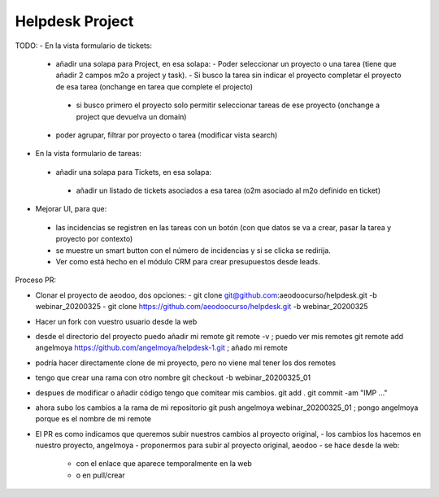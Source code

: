 ================
Helpdesk Project
================

TODO:
- En la vista formulario de tickets:
 - añadir una solapa para Project, en esa solapa:
   - Poder seleccionar un proyecto o una tarea (tiene que añadir 2 campos m2o a project y task).
   - Si busco la tarea sin indicar el proyecto completar el proyecto de esa tarea (onchange en tarea que complete el projecto)
  - si busco primero el proyecto solo permitir seleccionar tareas de ese proyecto (onchange a project que devuelva un domain)
 - poder agrupar, filtrar por proyecto o tarea (modificar vista search)

- En la vista formulario de tareas:
 - añadir una solapa para Tickets, en esa solapa:
  - añadir un listado de tickets asociados a esa tarea (o2m asociado al m2o definido en ticket)

- Mejorar UI, para que:
 - las incidencias se registren en las tareas con un botón (con que datos se va a crear, pasar la tarea y proyecto por contexto)
 - se muestre un smart button con el número de incidencias y si se clicka se redirija.
 - Ver como está hecho en el módulo CRM para crear presupuestos desde leads.


Proceso PR:

- Clonar el proyecto de aeodoo, dos opciones:
  - git clone git@github.com:aeodoocurso/helpdesk.git -b webinar_20200325
  - git clone https://github.com/aeodoocurso/helpdesk.git -b webinar_20200325
- Hacer un fork con vuestro usuario desde la web
- desde el directorio del proyecto puedo añadir mi remote
  git remote -v ; puedo ver mis remotes
  git remote add angelmoya https://github.com/angelmoya/helpdesk-1.git ; añado mi remote
- podría hacer directamente clone de mi proyecto, pero no viene mal tener los dos remotes
- tengo que crear una rama con otro nombre
  git checkout -b webinar_20200325_01
- despues de modificar o añadir código tengo que comitear mis cambios.
  git add .
  git commit -am "IMP ..."
- ahora subo los cambios a la rama de mi repositorio
  git push angelmoya webinar_20200325_01 ; pongo angelmoya porque es el nombre de mi remote
- El PR es como indicamos que queremos subir nuestros cambios al proyecto original,
  - los cambios los hacemos en nuestro proyecto, angelmoya
  - proponermos para subir al proyecto original, aeodoo
  - se hace desde la web:
    - con el enlace que aparece temporalmente en la web
    - o en pull/crear
